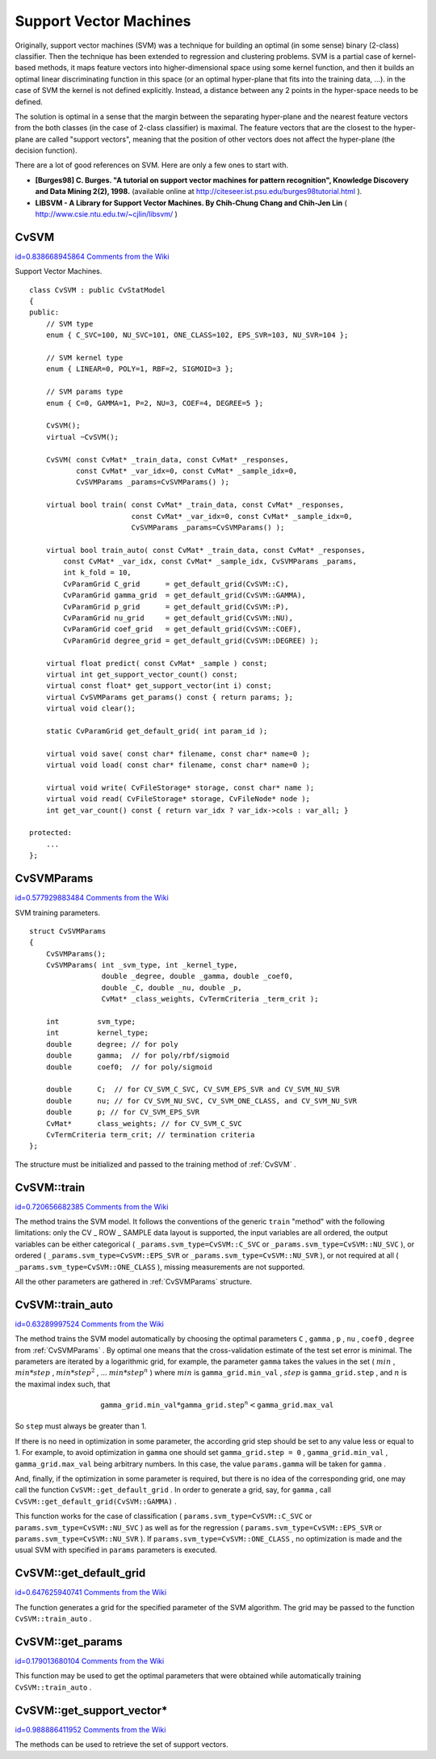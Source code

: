 Support Vector Machines
=======================

.. highlight:: cpp


Originally, support vector machines (SVM) was a technique for building an optimal (in some sense) binary (2-class) classifier. Then the technique has been extended to regression and clustering problems. SVM is a partial case of kernel-based methods, it maps feature vectors into higher-dimensional space using some kernel function, and then it builds an optimal linear discriminating function in this space (or an optimal hyper-plane that fits into the training data, ...). in the case of SVM the kernel is not defined explicitly. Instead, a distance between any 2 points in the hyper-space needs to be defined.

The solution is optimal in a sense that the margin between the separating hyper-plane and the nearest feature vectors from the both classes (in the case of 2-class classifier) is maximal. The feature vectors that are the closest to the hyper-plane are called "support vectors", meaning that the position of other vectors does not affect the hyper-plane (the decision function).

There are a lot of good references on SVM. Here are only a few ones to start with.


    

*
    **[Burges98] C. Burges. "A tutorial on support vector machines for pattern recognition", Knowledge Discovery and Data Mining 2(2), 1998.**
    (available online at 
    http://citeseer.ist.psu.edu/burges98tutorial.html
    ).
    

*
    **LIBSVM - A Library for Support Vector Machines. By Chih-Chung Chang and Chih-Jen Lin**
    (
    http://www.csie.ntu.edu.tw/~cjlin/libsvm/
    )
    
    

.. index:: CvSVM

.. _CvSVM:

CvSVM
-----

`id=0.838668945864 Comments from the Wiki <http://opencv.willowgarage.com/wiki/documentation/cpp/ml/CvSVM>`__

.. ctype:: CvSVM



Support Vector Machines.




::


    
    class CvSVM : public CvStatModel
    {
    public:
        // SVM type
        enum { C_SVC=100, NU_SVC=101, ONE_CLASS=102, EPS_SVR=103, NU_SVR=104 };
    
        // SVM kernel type
        enum { LINEAR=0, POLY=1, RBF=2, SIGMOID=3 };
    
        // SVM params type
        enum { C=0, GAMMA=1, P=2, NU=3, COEF=4, DEGREE=5 };
    
        CvSVM();
        virtual ~CvSVM();
    
        CvSVM( const CvMat* _train_data, const CvMat* _responses,
               const CvMat* _var_idx=0, const CvMat* _sample_idx=0,
               CvSVMParams _params=CvSVMParams() );
    
        virtual bool train( const CvMat* _train_data, const CvMat* _responses,
                            const CvMat* _var_idx=0, const CvMat* _sample_idx=0,
                            CvSVMParams _params=CvSVMParams() );
    
        virtual bool train_auto( const CvMat* _train_data, const CvMat* _responses,
            const CvMat* _var_idx, const CvMat* _sample_idx, CvSVMParams _params,
            int k_fold = 10,
            CvParamGrid C_grid      = get_default_grid(CvSVM::C),
            CvParamGrid gamma_grid  = get_default_grid(CvSVM::GAMMA),
            CvParamGrid p_grid      = get_default_grid(CvSVM::P),
            CvParamGrid nu_grid     = get_default_grid(CvSVM::NU),
            CvParamGrid coef_grid   = get_default_grid(CvSVM::COEF),
            CvParamGrid degree_grid = get_default_grid(CvSVM::DEGREE) );
    
        virtual float predict( const CvMat* _sample ) const;
        virtual int get_support_vector_count() const;
        virtual const float* get_support_vector(int i) const;
        virtual CvSVMParams get_params() const { return params; };
        virtual void clear();
    
        static CvParamGrid get_default_grid( int param_id );
    
        virtual void save( const char* filename, const char* name=0 );
        virtual void load( const char* filename, const char* name=0 );
    
        virtual void write( CvFileStorage* storage, const char* name );
        virtual void read( CvFileStorage* storage, CvFileNode* node );
        int get_var_count() const { return var_idx ? var_idx->cols : var_all; }
    
    protected:
        ...
    };
    

..


.. index:: CvSVMParams

.. _CvSVMParams:

CvSVMParams
-----------

`id=0.577929883484 Comments from the Wiki <http://opencv.willowgarage.com/wiki/documentation/cpp/ml/CvSVMParams>`__

.. ctype:: CvSVMParams



SVM training parameters.




::


    
    struct CvSVMParams
    {
        CvSVMParams();
        CvSVMParams( int _svm_type, int _kernel_type,
                     double _degree, double _gamma, double _coef0,
                     double _C, double _nu, double _p,
                     CvMat* _class_weights, CvTermCriteria _term_crit );
    
        int         svm_type;
        int         kernel_type;
        double      degree; // for poly
        double      gamma;  // for poly/rbf/sigmoid
        double      coef0;  // for poly/sigmoid
    
        double      C;  // for CV_SVM_C_SVC, CV_SVM_EPS_SVR and CV_SVM_NU_SVR
        double      nu; // for CV_SVM_NU_SVC, CV_SVM_ONE_CLASS, and CV_SVM_NU_SVR
        double      p; // for CV_SVM_EPS_SVR
        CvMat*      class_weights; // for CV_SVM_C_SVC
        CvTermCriteria term_crit; // termination criteria
    };
    
    

..

The structure must be initialized and passed to the training method of 
:ref:`CvSVM`
.



.. index:: CvSVM::train

.. _CvSVM::train:

CvSVM::train
------------

`id=0.720656682385 Comments from the Wiki <http://opencv.willowgarage.com/wiki/documentation/cpp/ml/CvSVM%3A%3Atrain>`__




.. cfunction:: bool CvSVM::train(  const CvMat* _train_data,  const CvMat* _responses,                     const CvMat* _var_idx=0,  const CvMat* _sample_idx=0,                     CvSVMParams _params=CvSVMParams() )

    Trains SVM.



The method trains the SVM model. It follows the conventions of the generic 
``train``
"method" with the following limitations: only the CV
_
ROW
_
SAMPLE data layout is supported, the input variables are all ordered, the output variables can be either categorical (
``_params.svm_type=CvSVM::C_SVC``
or 
``_params.svm_type=CvSVM::NU_SVC``
), or ordered (
``_params.svm_type=CvSVM::EPS_SVR``
or 
``_params.svm_type=CvSVM::NU_SVR``
), or not required at all (
``_params.svm_type=CvSVM::ONE_CLASS``
), missing measurements are not supported.

All the other parameters are gathered in 
:ref:`CvSVMParams`
structure.



.. index:: CvSVM::train_auto

.. _CvSVM::train_auto:

CvSVM::train_auto
-----------------

`id=0.63289997524 Comments from the Wiki <http://opencv.willowgarage.com/wiki/documentation/cpp/ml/CvSVM%3A%3Atrain_auto>`__




.. cfunction:: train_auto(  const CvMat* _train_data,  const CvMat* _responses,          const CvMat* _var_idx,  const CvMat* _sample_idx,          CvSVMParams params,  int k_fold = 10,          CvParamGrid C_grid      = get_default_grid(CvSVM::C),          CvParamGrid gamma_grid  = get_default_grid(CvSVM::GAMMA),          CvParamGrid p_grid      = get_default_grid(CvSVM::P),          CvParamGrid nu_grid     = get_default_grid(CvSVM::NU),          CvParamGrid coef_grid   = get_default_grid(CvSVM::COEF),          CvParamGrid degree_grid = get_default_grid(CvSVM::DEGREE) )

    Trains SVM with optimal parameters.





    
    :param k_fold: Cross-validation parameter. The training set is divided into  ``k_fold``  subsets, one subset being used to train the model, the others forming the test set. So, the SVM algorithm is executed  ``k_fold``  times. 
    
    
    
The method trains the SVM model automatically by choosing the optimal
parameters 
``C``
, 
``gamma``
, 
``p``
, 
``nu``
,
``coef0``
, 
``degree``
from 
:ref:`CvSVMParams`
. By optimal
one means that the cross-validation estimate of the test set error
is minimal. The parameters are iterated by a logarithmic grid, for
example, the parameter 
``gamma``
takes the values in the set
( 
:math:`min`
, 
:math:`min*step`
, 
:math:`min*{step}^2`
, ... 
:math:`min*{step}^n`
)
where 
:math:`min`
is 
``gamma_grid.min_val``
, 
:math:`step`
is
``gamma_grid.step``
, and 
:math:`n`
is the maximal index such, that



.. math::

    \texttt{gamma\_grid.min\_val} * \texttt{gamma\_grid.step} ^n <  \texttt{gamma\_grid.max\_val} 


So 
``step``
must always be greater than 1.

If there is no need in optimization in some parameter, the according grid step should be set to any value less or equal to 1. For example, to avoid optimization in 
``gamma``
one should set 
``gamma_grid.step = 0``
, 
``gamma_grid.min_val``
, 
``gamma_grid.max_val``
being arbitrary numbers. In this case, the value 
``params.gamma``
will be taken for 
``gamma``
.

And, finally, if the optimization in some parameter is required, but
there is no idea of the corresponding grid, one may call the function
``CvSVM::get_default_grid``
. In
order to generate a grid, say, for 
``gamma``
, call
``CvSVM::get_default_grid(CvSVM::GAMMA)``
.

This function works for the case of classification 
(
``params.svm_type=CvSVM::C_SVC``
or 
``params.svm_type=CvSVM::NU_SVC``
) 
as well as for the regression 
(
``params.svm_type=CvSVM::EPS_SVR``
or 
``params.svm_type=CvSVM::NU_SVR``
). If 
``params.svm_type=CvSVM::ONE_CLASS``
, no optimization is made and the usual SVM with specified in 
``params``
parameters is executed.


.. index:: CvSVM::get_default_grid

.. _CvSVM::get_default_grid:

CvSVM::get_default_grid
-----------------------

`id=0.647625940741 Comments from the Wiki <http://opencv.willowgarage.com/wiki/documentation/cpp/ml/CvSVM%3A%3Aget_default_grid>`__




.. cfunction:: CvParamGrid CvSVM::get_default_grid( int param_id )

    Generates a grid for the SVM parameters.





    
    :param param_id: Must be one of the following: 
         
            * **CvSVM::C** 
            
            * **CvSVM::GAMMA** 
            
            * **CvSVM::P** 
            
            * **CvSVM::NU** 
            
            * **CvSVM::COEF** 
            
            * **CvSVM::DEGREE** 
            .  
            
        The grid will be generated for the parameter with this ID. 
    
    
    
The function generates a grid for the specified parameter of the SVM algorithm. The grid may be passed to the function 
``CvSVM::train_auto``
.



.. index:: CvSVM::get_params

.. _CvSVM::get_params:

CvSVM::get_params
-----------------

`id=0.179013680104 Comments from the Wiki <http://opencv.willowgarage.com/wiki/documentation/cpp/ml/CvSVM%3A%3Aget_params>`__




.. cfunction:: CvSVMParams CvSVM::get_params() const

    Returns the current SVM parameters.



This function may be used to get the optimal parameters that were obtained while automatically training 
``CvSVM::train_auto``
.



.. index:: CvSVM::get_support_vector*

.. _CvSVM::get_support_vector*:

CvSVM::get_support_vector*
--------------------------

`id=0.988886411952 Comments from the Wiki <http://opencv.willowgarage.com/wiki/documentation/cpp/ml/CvSVM%3A%3Aget_support_vector%2A>`__




.. cfunction:: int CvSVM::get_support_vector_count() const



.. cfunction:: const float* CvSVM::get_support_vector(int i) const

    Retrieves the number of support vectors and the particular vector.



The methods can be used to retrieve the set of support vectors.

